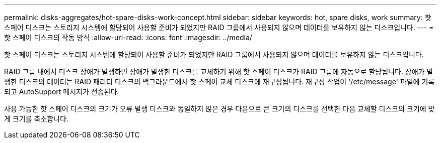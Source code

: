 ---
permalink: disks-aggregates/hot-spare-disks-work-concept.html 
sidebar: sidebar 
keywords: hot, spare disks, work 
summary: 핫 스페어 디스크는 스토리지 시스템에 할당되어 사용할 준비가 되었지만 RAID 그룹에서 사용되지 않으며 데이터를 보유하지 않는 디스크입니다. 
---
= 핫 스페어 디스크의 작동 방식
:allow-uri-read: 
:icons: font
:imagesdir: ../media/


[role="lead"]
핫 스페어 디스크는 스토리지 시스템에 할당되어 사용할 준비가 되었지만 RAID 그룹에서 사용되지 않으며 데이터를 보유하지 않는 디스크입니다.

RAID 그룹 내에서 디스크 장애가 발생하면 장애가 발생한 디스크를 교체하기 위해 핫 스페어 디스크가 RAID 그룹에 자동으로 할당됩니다. 장애가 발생한 디스크의 데이터는 RAID 패리티 디스크의 백그라운드에서 핫 스페어 교체 디스크에 재구성됩니다. 재구성 작업이 '/etc/message' 파일에 기록되고 AutoSupport 메시지가 전송된다.

사용 가능한 핫 스페어 디스크의 크기가 오류 발생 디스크와 동일하지 않은 경우 다음으로 큰 크기의 디스크를 선택한 다음 교체할 디스크의 크기에 맞게 크기를 축소합니다.
